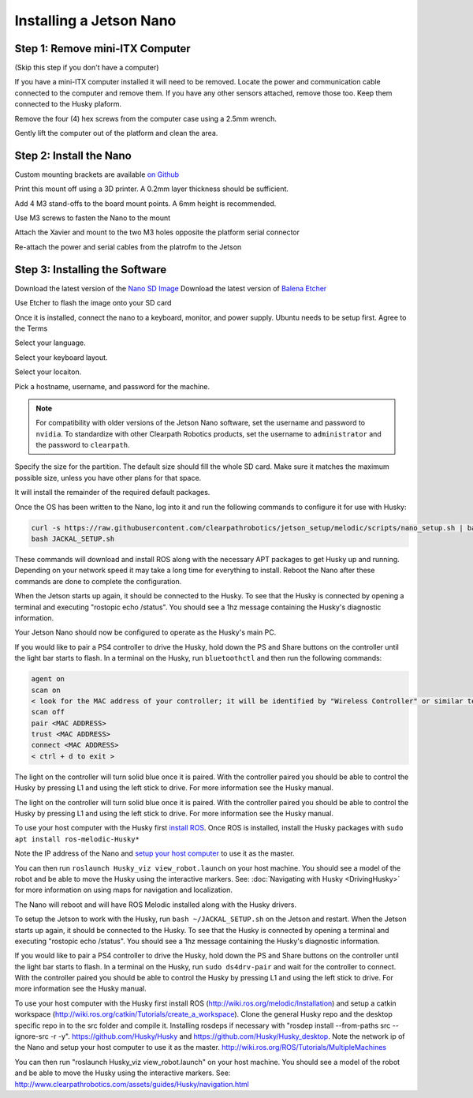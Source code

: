 Installing a Jetson Nano
==========================

Step 1: Remove mini-ITX Computer
--------------------------------

(Skip this step if you don't have a computer)

If you have a mini-ITX computer installed it will need to be removed. Locate the power and communication cable connected to the computer and remove them. If you have any other sensors attached, remove those too.  Keep them connected to the Husky plaform.

.. image:: images/PCRemoval/PC_RM_1.JPG

Remove the four (4) hex screws from the computer case using a 2.5mm wrench.

.. image:: images/PCRemoval/PC_RM_2.JPG

.. image:: images/PCRemoval/PC_RM_3.JPG

Gently lift the computer out of the platform and clean the area.

.. image:: images/PCRemoval/PC_RM_4.JPG

Step 2: Install the Nano
------------------------
Custom mounting brackets are available `on Github <https://github.com/clearpathrobotics/jetson_setup/raw/melodic/models/JetsonNanoXavierHuskyMount.stl>`_

Print this mount off using a 3D printer.  A 0.2mm layer thickness should be sufficient.

.. image:: images/Nano/Hardware/1.JPG

Add 4 M3 stand-offs to the board mount points.  A 6mm height is recommended.

.. image:: images/Nano/Hardware/2.JPG

Use M3 screws to fasten the Nano to the mount

.. image:: images/Nano/Hardware/3.JPG

Attach the Xavier and mount to the two M3 holes opposite the platform serial connector

.. image:: images/Nano/Hardware/4.JPG

Re-attach the power and serial cables from the platrofm to the Jetson

Step 3: Installing the Software
--------------------------------

Download the latest version of the `Nano SD Image <https://developer.nvidia.com/jetson-nano-sd-card-image>`_
Download the latest version of `Balena Etcher <https://www.balena.io/etcher/>`_

.. image:: images/Nano/Software/1.png

Use Etcher to flash the image onto your SD card

Once it is installed, connect the nano to a keyboard, monitor, and power supply.  Ubuntu needs to be setup first.  Agree to the Terms


.. image:: images/Nano/Software/2.png

Select your language.

.. image:: images/Nano/Software/3.png

Select your keyboard layout.

.. image:: images/Nano/Software/4.png

Select your locaiton.

.. image:: images/Nano/Software/5.png

Pick a hostname, username, and password for the machine.

.. note::

    For compatibility with older versions of the Jetson Nano software, set the username and password to ``nvidia``.
    To standardize with other Clearpath Robotics products, set the username to ``administrator`` and the password to ``clearpath``.

.. image:: images/Nano/Software/6.png

Specify the size for the partition.  The default size should fill the whole SD card.  Make sure it matches the maximum possible size, unless you have other plans for that space.

.. image:: images/Nano/Software/7.png

It will install the remainder of the required default packages.

.. image:: images/Nano/Software/8.png

Once the OS has been written to the Nano, log into it and run the following commands to configure it for use with Husky:

.. code-block:: bash

    curl -s https://raw.githubusercontent.com/clearpathrobotics/jetson_setup/melodic/scripts/nano_setup.sh | bash -s --
    bash JACKAL_SETUP.sh

.. image:: images/Nano/Software/9.png

These commands will download and install ROS along with the necessary APT packages to get Husky up and running.  Depending on your network speed it may take a long time for everything to install.  Reboot the Nano after these commands are done to complete the configuration.

When the Jetson starts up again, it should be connected to the Husky. To see that the Husky is connected by opening a terminal and executing "rostopic echo /status". You should see a 1hz message containing the Husky's diagnostic information.

Your Jetson Nano should now be configured to operate as the Husky's main PC.

If you would like to pair a PS4 controller to drive the Husky, hold down the PS and Share buttons on the controller until the light bar starts to flash. In a terminal on the Husky, run ``bluetoothctl`` and then run the following commands:

.. code-block:: text

    agent on
    scan on
    < look for the MAC address of your controller; it will be identified by "Wireless Controller" or similar text >
    scan off
    pair <MAC ADDRESS>
    trust <MAC ADDRESS>
    connect <MAC ADDRESS>
    < ctrl + d to exit >

The light on the controller will turn solid blue once it is paired. With the controller paired you should be able to control the Husky by pressing L1 and using the left stick to drive. For more information see the Husky manual.

The light on the controller will turn solid blue once it is paired. With the controller paired you should be able to control the Husky by pressing L1 and using the left stick to drive. For more information see the Husky manual.

To use your host computer with the Husky first `install ROS <http://wiki.ros.org/melodic/Installation>`_.  Once ROS is installed, install the Husky packages with ``sudo apt install ros-melodic-Husky*``

Note the IP address of the Nano and `setup your host computer <http://wiki.ros.org/ROS/Tutorials/MultipleMachines>`_ to use it as the master.

You can then run ``roslaunch Husky_viz view_robot.launch`` on your host machine.  You should see a model of the robot and be able to move the Husky using the interactive markers. See: :doc:`Navigating with Husky <DrivingHusky>` for more information on using maps for navigation and localization.

The Nano will reboot and will have ROS Melodic installed along with the Husky drivers.

To setup the Jetson to work with the Husky, run ``bash ~/JACKAL_SETUP.sh`` on the Jetson and restart. When the Jetson starts up again, it should be connected to the Husky. To see that the Husky is connected by opening a terminal and executing "rostopic echo /status". You should see a 1hz message containing the Husky's diagnostic information.

If you would like to pair a PS4 controller to drive the Husky, hold down the PS and Share buttons on the controller until the light bar starts to flash. In a terminal on the Husky, run ``sudo ds4drv-pair`` and wait for the controller to connect.  With the controller paired you should be able to control the Husky by pressing L1 and using the left stick to drive. For more information see the Husky manual.

To use your host computer with the Husky first install ROS (http://wiki.ros.org/melodic/Installation) and setup a catkin workspace (http://wiki.ros.org/catkin/Tutorials/create_a_workspace). Clone the general Husky repo and the desktop specific repo in to the src folder and compile it. Installing rosdeps if necessary with "rosdep install --from-paths src --ignore-src -r -y". https://github.com/Husky/Husky and https://github.com/Husky/Husky_desktop. Note the network ip of the Nano and setup your host computer to use it as the master. http://wiki.ros.org/ROS/Tutorials/MultipleMachines

You can then run "roslaunch Husky_viz view_robot.launch" on your host machine.  You should see a model of the robot and be able to move the Husky using the interactive markers. See: http://www.clearpathrobotics.com/assets/guides/Husky/navigation.html
